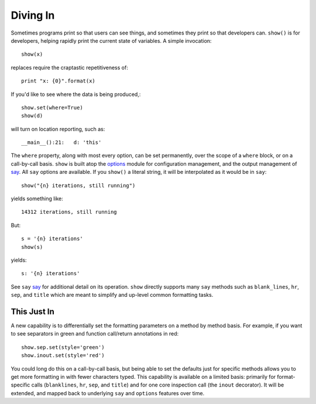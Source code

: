 Diving In
=========

Sometimes programs print so that users can see things, and sometimes they print
so that developers can. ``show()`` is for developers, helping
rapidly print the current state of variables. A simple invocation::

    show(x)

replaces require the craptastic
repetitiveness of::

    print "x: {0}".format(x)

If you'd like to see where the data is being produced,::

    show.set(where=True)
    show(d)

will turn on location reporting, such as::

    __main__():21:   d: 'this'

The ``where`` property, along with most every option, can be set
permanently, over the scope of a ``where`` block, or on
a call-by-call basis.
``show`` is built atop the `options <http://pypi.python.org/pypi/options>`_ module
for configuration management, and the output management of
`say <http://pypi.python.org/pypi/say>`_. All ``say`` options are available. If you
``show()`` a literal string, it will be interpolated as it would be in ``say``::

    show("{n} iterations, still running")

yields something like::

    14312 iterations, still running

But::

    s = '{n} iterations'
    show(s)

yields::

    s: '{n} iterations'

See ``say`` `say <http://pypi.python.org/pypi/say>`_ for additional detail on its
operation. ``show`` directly supports many ``say`` methods such as
``blank_lines``, ``hr``, ``sep``, and ``title`` which are meant to simplify
and up-level common formatting tasks.

This Just In
------------

A new capability is to differentially set the formatting parameters on
a method by method basis. For example, if you want to see separators
in green and function call/return annotations in red::

    show.sep.set(style='green')
    show.inout.set(style='red')

You could long do this on a call-by-call basis, but being able to set the
defaults just for specific methods allows you to get more formatting in
with fewer characters typed.  This capability is available on a limited
basis: primarily for format-specific calls (``blanklines``, ``hr``, ``sep``,
and ``title``) and for one core inspection call (the ``inout`` decorator).
It will be extended, and mapped back to underlying ``say`` and ``options``
features over time.
